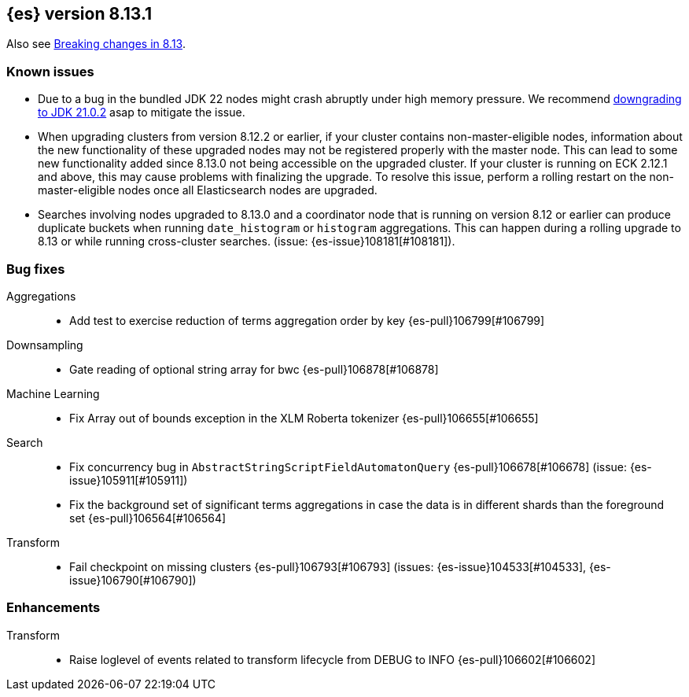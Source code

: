 [[release-notes-8.13.1]]
== {es} version 8.13.1

Also see <<breaking-changes-8.13,Breaking changes in 8.13>>.

[[known-issues-8.13.1]]
[float]
=== Known issues

* Due to a bug in the bundled JDK 22 nodes might crash abruptly under high memory pressure.
We recommend <<jvm-version,downgrading to JDK 21.0.2>> asap to mitigate the issue.
* When upgrading clusters from version 8.12.2 or earlier, if your cluster contains non-master-eligible nodes,
information about the new functionality of these upgraded nodes may not be registered properly with the master node.
This can lead to some new functionality added since 8.13.0 not being accessible on the upgraded cluster.
If your cluster is running on ECK 2.12.1 and above, this may cause problems with finalizing the upgrade.
To resolve this issue, perform a rolling restart on the non-master-eligible nodes once all Elasticsearch nodes
are upgraded.

[[bug-8.13.1]]
[float]

* Searches involving nodes upgraded to 8.13.0 and a coordinator node that is running on version
  8.12 or earlier can produce duplicate buckets when running `date_histogram` or `histogram`
  aggregations. This can happen during a rolling upgrade to 8.13 or while running cross-cluster
  searches. (issue: {es-issue}108181[#108181]).

=== Bug fixes

Aggregations::
* Add test to exercise reduction of terms aggregation order by key {es-pull}106799[#106799]

Downsampling::
* Gate reading of optional string array for bwc {es-pull}106878[#106878]

Machine Learning::
* Fix Array out of bounds exception in the XLM Roberta tokenizer {es-pull}106655[#106655]

Search::
* Fix concurrency bug in `AbstractStringScriptFieldAutomatonQuery` {es-pull}106678[#106678] (issue: {es-issue}105911[#105911])
* Fix the background set of significant terms aggregations in case the data is in different shards than the foreground set {es-pull}106564[#106564]

Transform::
* Fail checkpoint on missing clusters {es-pull}106793[#106793] (issues: {es-issue}104533[#104533], {es-issue}106790[#106790])

[[enhancement-8.13.1]]
[float]
=== Enhancements

Transform::
* Raise loglevel of events related to transform lifecycle from DEBUG to INFO {es-pull}106602[#106602]


